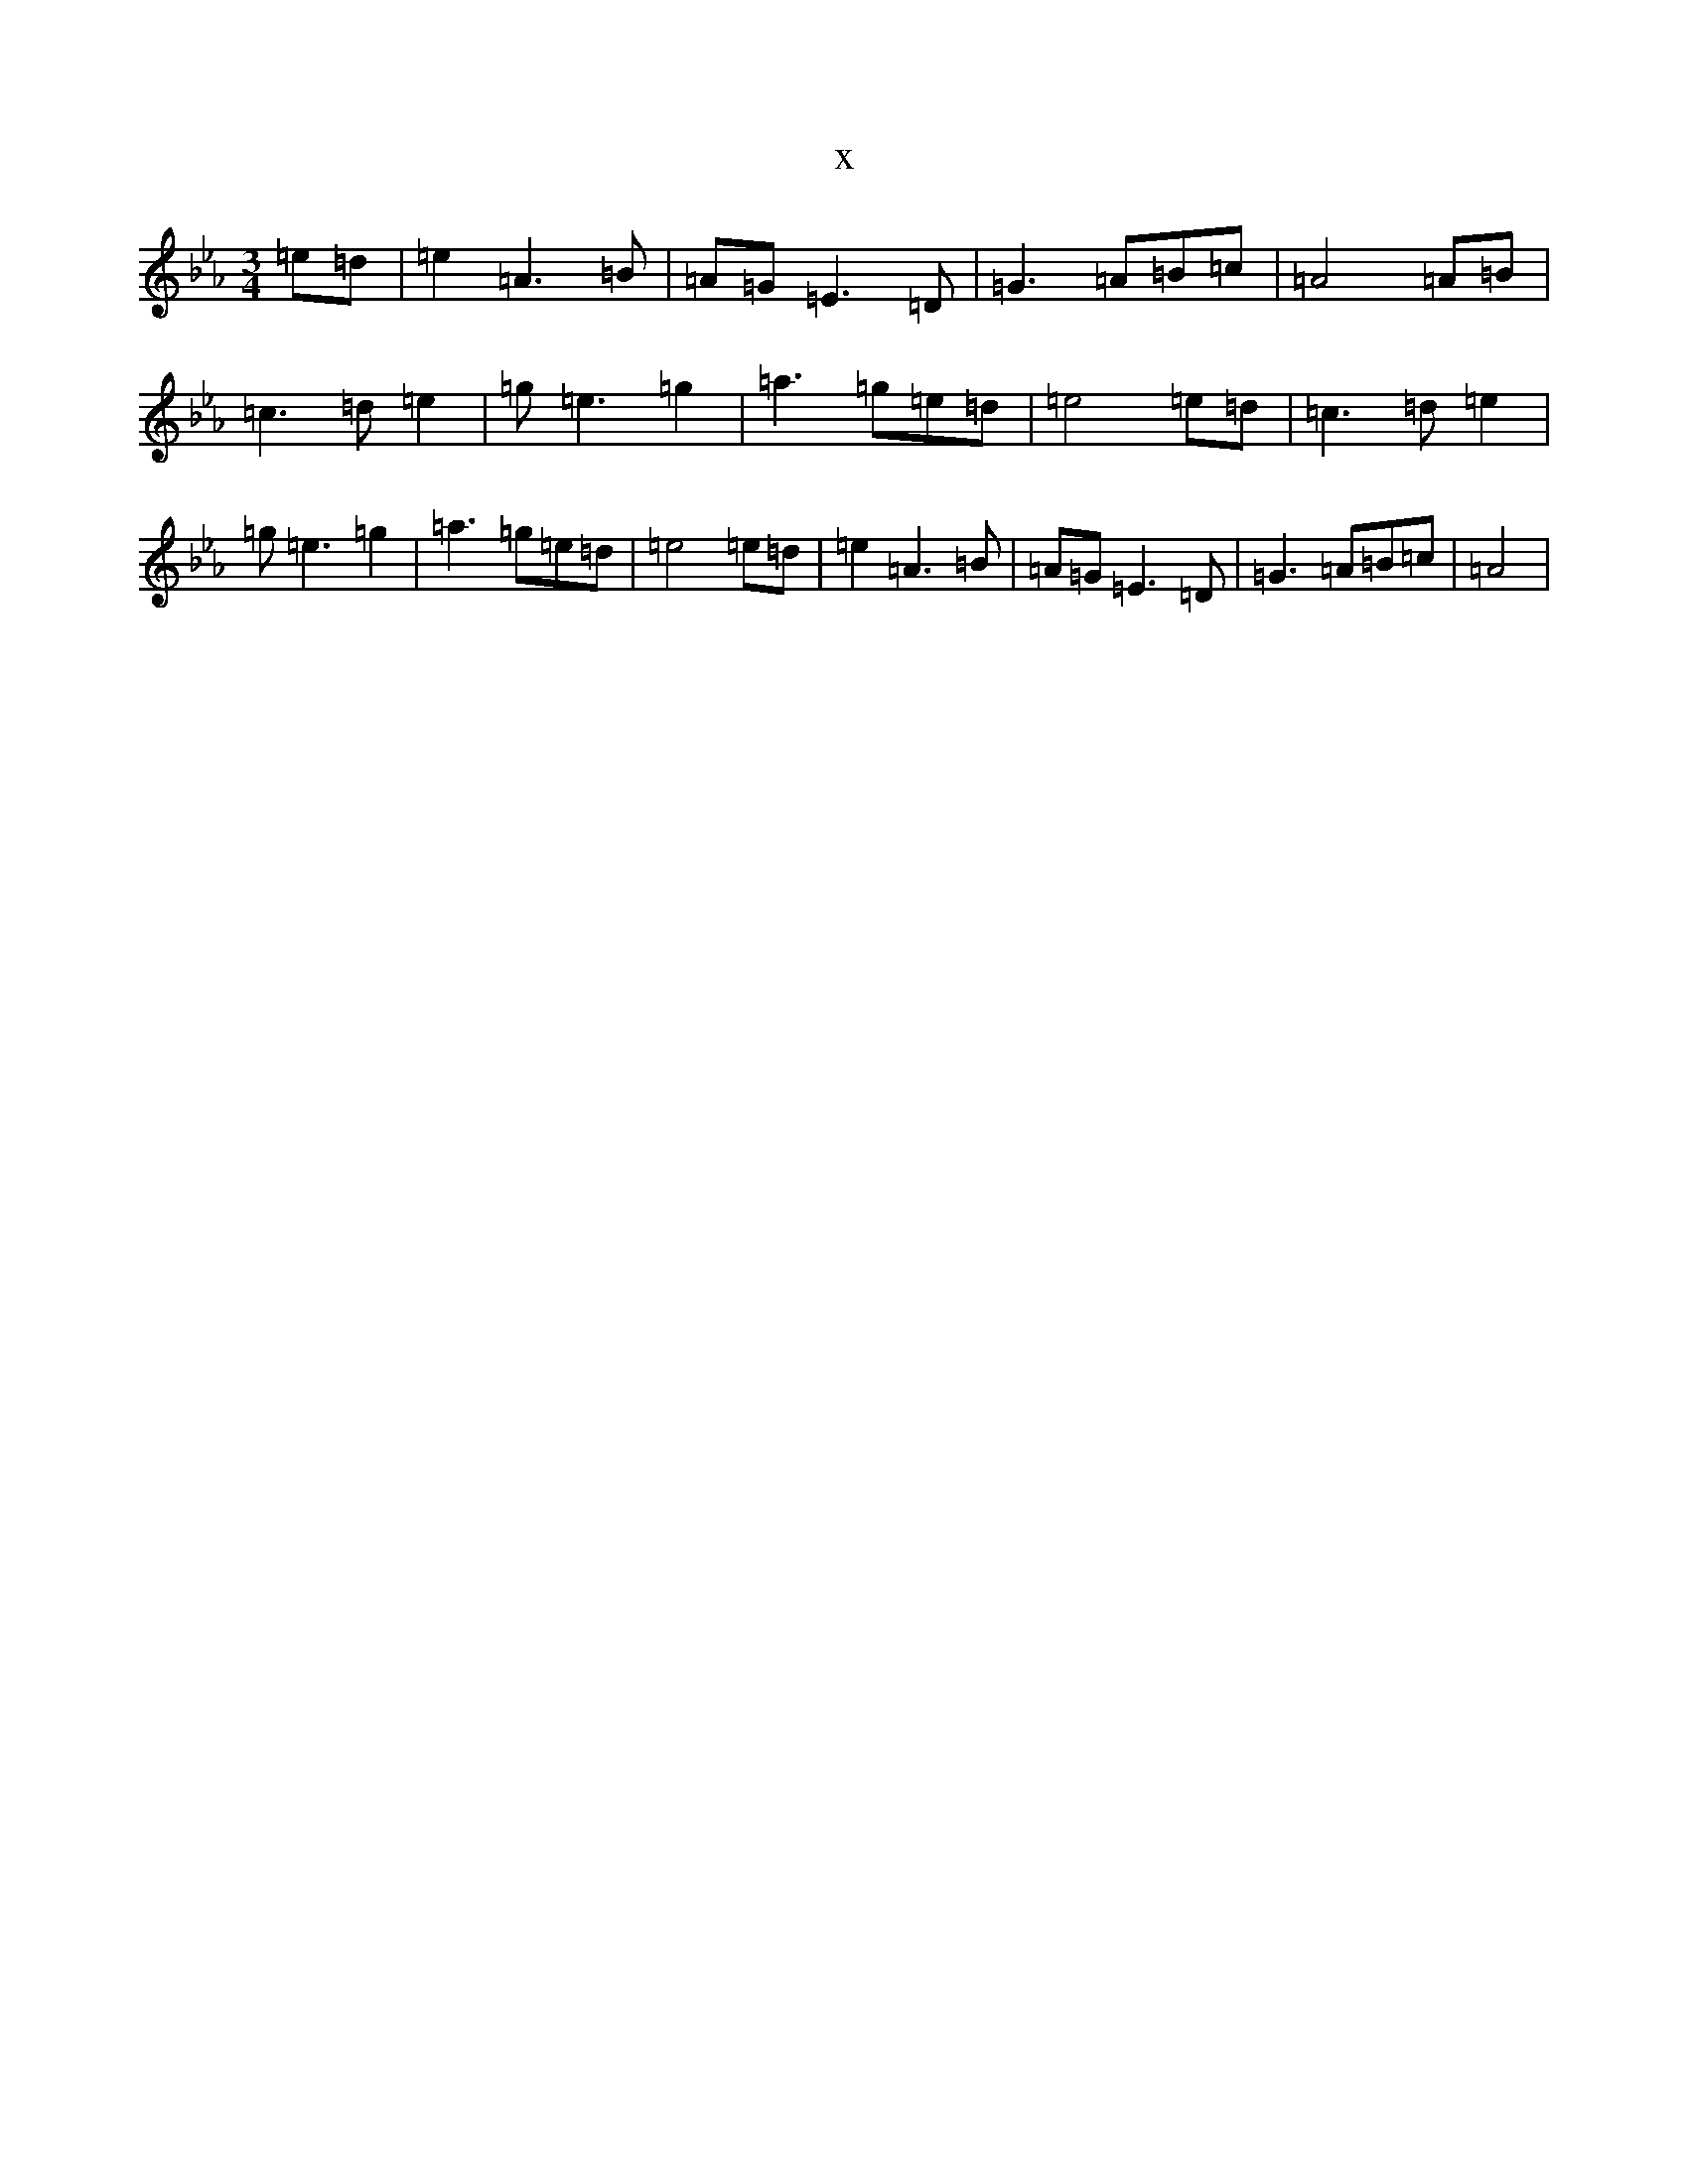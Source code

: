 X:9788
T:x
L:1/8
M:3/4
K: C minor
=e=d|=e2=A3=B|=A=G=E3=D|=G3=A=B=c|=A4=A=B|=c3=d=e2|=g=e3=g2|=a3=g=e=d|=e4=e=d|=c3=d=e2|=g=e3=g2|=a3=g=e=d|=e4=e=d|=e2=A3=B|=A=G=E3=D|=G3=A=B=c|=A4|
